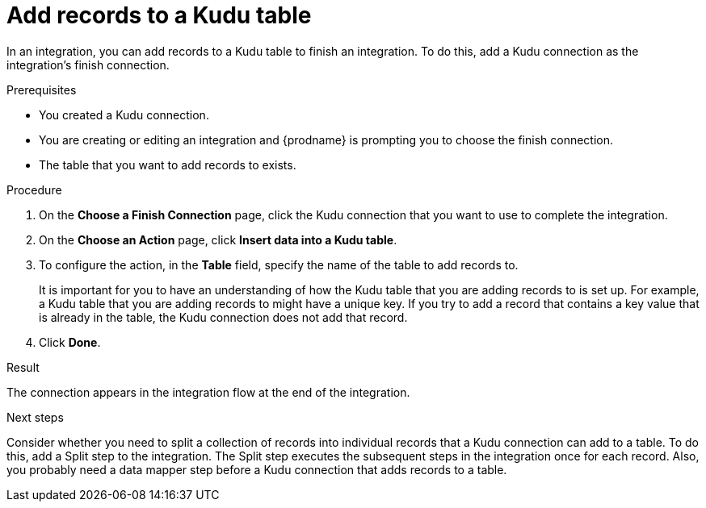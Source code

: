 // This module is included in the following assemblies:
// as_connecting-to-kudu.adoc

[id='add-kudu-connection-add-records_{context}']
= Add records to a Kudu table

In an integration, you can add records to a Kudu table to finish
an integration. To do this, add a Kudu connection as the integration's 
finish connection. 

.Prerequisites
* You created a Kudu connection.
* You are creating or editing an integration and {prodname} is
prompting you to choose the finish connection. 
* The table that you want to add records to exists. 

.Procedure

. On the *Choose a Finish Connection* page, 
click the Kudu connection that you want to use to complete 
the integration. 
//* To add a record to a Kudu table in the middle of 
//an integration, click the connection that you
//want to use to finish the integration. Configure that connection. When the
//finish connection is part of the integration, in the left panel, hover over
//the plus sign where you want to add a Kudu connection and click
//*Add a connection*. Click the Kudu connection that you want to use
//to add a record to a Kudu table in the middle of an integration. 

. On the *Choose an Action* page, click *Insert data into a Kudu table*. 
. To configure the action, in the *Table* field, specify the name of the 
table to add records to.
+
It is important for you to have an understanding of how the 
Kudu table that you are adding records to is set up. For example, 
a Kudu table that you are adding records to might have 
a unique key. If you try to add a record that contains a key value that
is already in the table, the Kudu connection does not add that record. 

. Click *Done*. 

.Result
The connection appears in the integration flow at the end of the 
integration. 

.Next steps
Consider whether you need to split a collection of records  
into individual records that a Kudu connection can add to a table.
To do this, add a Split step to the integration. The Split step 
executes the subsequent steps in the integration once for each record. 
Also, you probably need a data mapper step before a Kudu 
connection that adds records to a table. 
